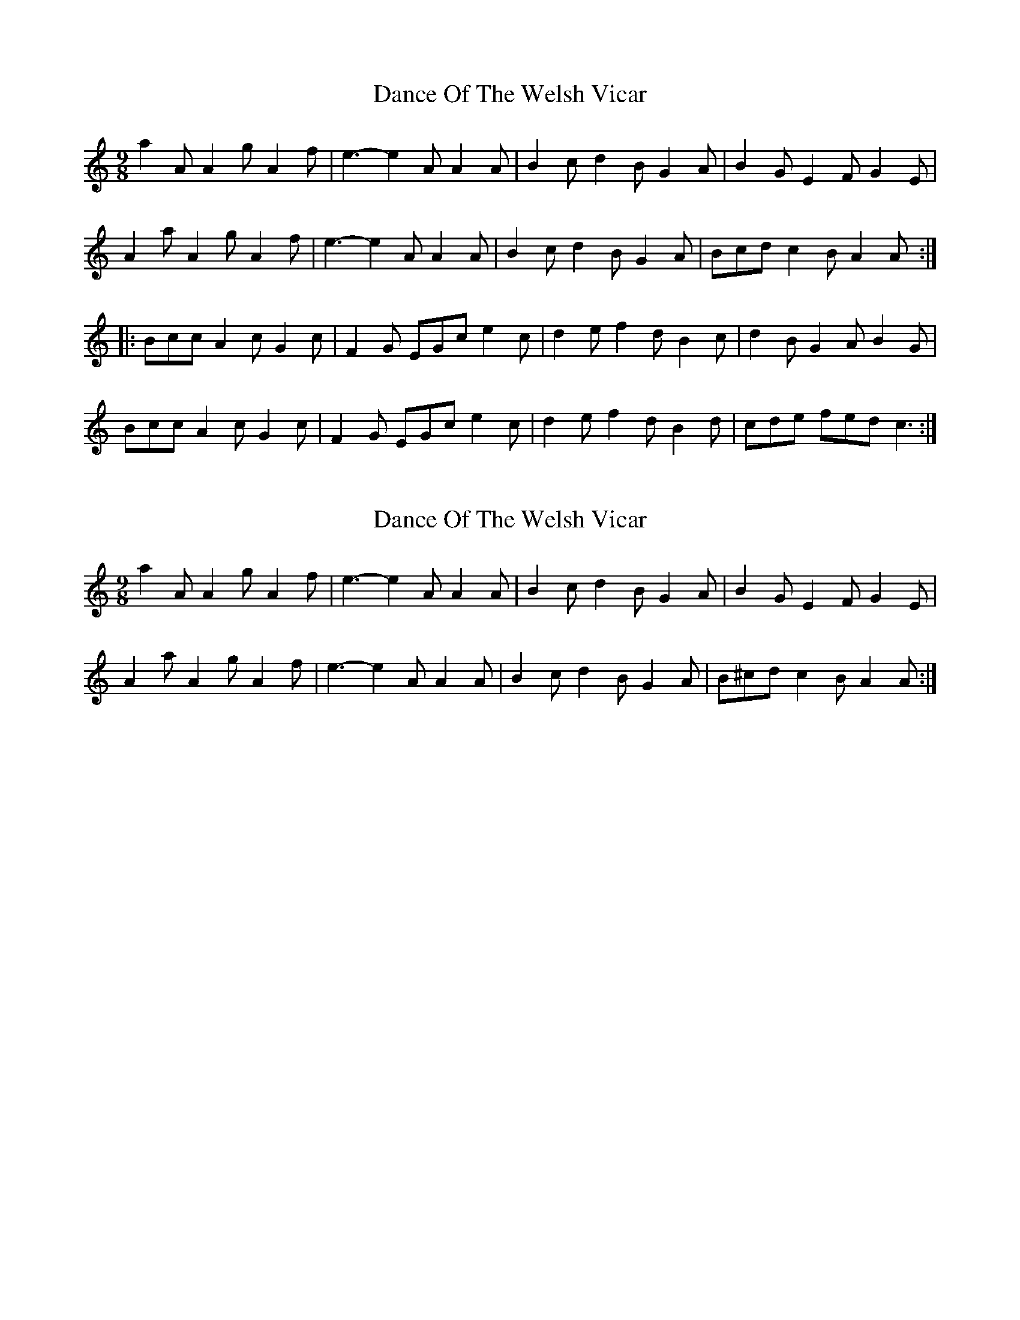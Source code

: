 X: 1
T: Dance Of The Welsh Vicar
Z: SPeak
S: https://thesession.org/tunes/914#setting914
R: slip jig
M: 9/8
L: 1/8
K: Amin
a2A A2g A2f|e3-e2A A2A|B2c d2B G2A|B2G E2F G2E|
A2a A2g A2f|e3-e2A A2A|B2c d2B G2A|Bcd c2B A2A:|
|:Bcc A2c G2c|F2G EGc e2c|d2e f2d B2c|d2B G2A B2G|
Bcc A2c G2c|F2G EGc e2c|d2e f2d B2d|cde fed c3:|
X: 2
T: Dance Of The Welsh Vicar
Z: birlibirdie
S: https://thesession.org/tunes/914#setting14101
R: slip jig
M: 9/8
L: 1/8
K: Cmaj
a2A A2g A2f|e3-e2A A2A|B2c d2B G2A|B2G E2F G2E|A2a A2g A2f|e3-e2A A2A|B2c d2B G2A|B^cd c2B A2A:|
